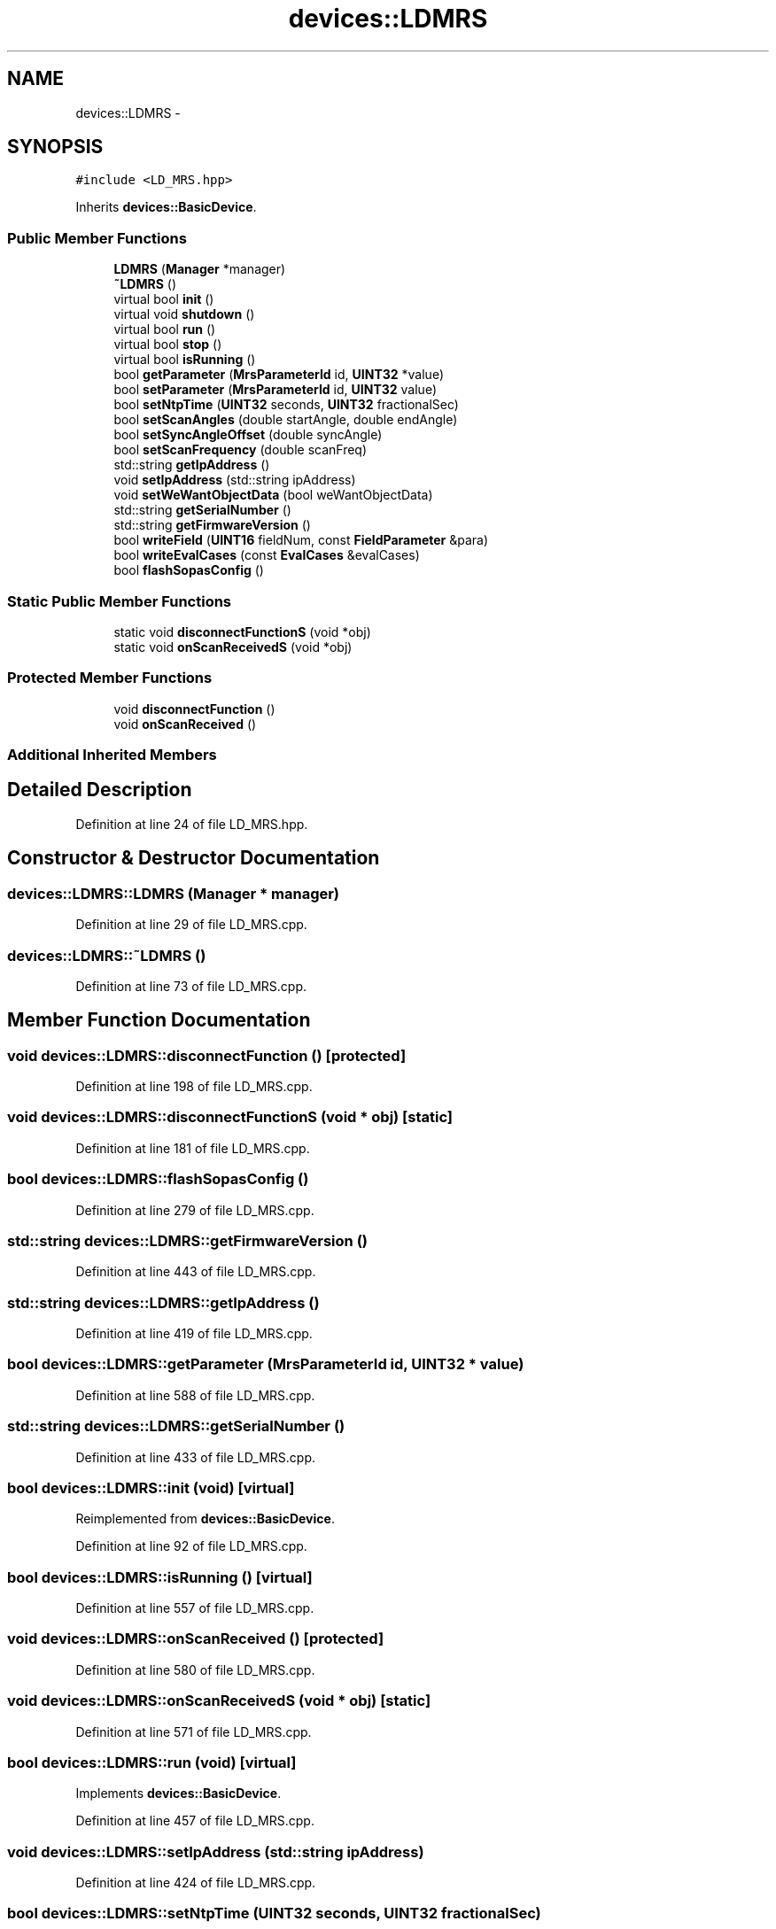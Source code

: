 .TH "devices::LDMRS" 3 "Fri May 22 2020" "Autoware_Doxygen" \" -*- nroff -*-
.ad l
.nh
.SH NAME
devices::LDMRS \- 
.SH SYNOPSIS
.br
.PP
.PP
\fC#include <LD_MRS\&.hpp>\fP
.PP
Inherits \fBdevices::BasicDevice\fP\&.
.SS "Public Member Functions"

.in +1c
.ti -1c
.RI "\fBLDMRS\fP (\fBManager\fP *manager)"
.br
.ti -1c
.RI "\fB~LDMRS\fP ()"
.br
.ti -1c
.RI "virtual bool \fBinit\fP ()"
.br
.ti -1c
.RI "virtual void \fBshutdown\fP ()"
.br
.ti -1c
.RI "virtual bool \fBrun\fP ()"
.br
.ti -1c
.RI "virtual bool \fBstop\fP ()"
.br
.ti -1c
.RI "virtual bool \fBisRunning\fP ()"
.br
.ti -1c
.RI "bool \fBgetParameter\fP (\fBMrsParameterId\fP id, \fBUINT32\fP *value)"
.br
.ti -1c
.RI "bool \fBsetParameter\fP (\fBMrsParameterId\fP id, \fBUINT32\fP value)"
.br
.ti -1c
.RI "bool \fBsetNtpTime\fP (\fBUINT32\fP seconds, \fBUINT32\fP fractionalSec)"
.br
.ti -1c
.RI "bool \fBsetScanAngles\fP (double startAngle, double endAngle)"
.br
.ti -1c
.RI "bool \fBsetSyncAngleOffset\fP (double syncAngle)"
.br
.ti -1c
.RI "bool \fBsetScanFrequency\fP (double scanFreq)"
.br
.ti -1c
.RI "std::string \fBgetIpAddress\fP ()"
.br
.ti -1c
.RI "void \fBsetIpAddress\fP (std::string ipAddress)"
.br
.ti -1c
.RI "void \fBsetWeWantObjectData\fP (bool weWantObjectData)"
.br
.ti -1c
.RI "std::string \fBgetSerialNumber\fP ()"
.br
.ti -1c
.RI "std::string \fBgetFirmwareVersion\fP ()"
.br
.ti -1c
.RI "bool \fBwriteField\fP (\fBUINT16\fP fieldNum, const \fBFieldParameter\fP &para)"
.br
.ti -1c
.RI "bool \fBwriteEvalCases\fP (const \fBEvalCases\fP &evalCases)"
.br
.ti -1c
.RI "bool \fBflashSopasConfig\fP ()"
.br
.in -1c
.SS "Static Public Member Functions"

.in +1c
.ti -1c
.RI "static void \fBdisconnectFunctionS\fP (void *obj)"
.br
.ti -1c
.RI "static void \fBonScanReceivedS\fP (void *obj)"
.br
.in -1c
.SS "Protected Member Functions"

.in +1c
.ti -1c
.RI "void \fBdisconnectFunction\fP ()"
.br
.ti -1c
.RI "void \fBonScanReceived\fP ()"
.br
.in -1c
.SS "Additional Inherited Members"
.SH "Detailed Description"
.PP 
Definition at line 24 of file LD_MRS\&.hpp\&.
.SH "Constructor & Destructor Documentation"
.PP 
.SS "devices::LDMRS::LDMRS (\fBManager\fP * manager)"

.PP
Definition at line 29 of file LD_MRS\&.cpp\&.
.SS "devices::LDMRS::~LDMRS ()"

.PP
Definition at line 73 of file LD_MRS\&.cpp\&.
.SH "Member Function Documentation"
.PP 
.SS "void devices::LDMRS::disconnectFunction ()\fC [protected]\fP"

.PP
Definition at line 198 of file LD_MRS\&.cpp\&.
.SS "void devices::LDMRS::disconnectFunctionS (void * obj)\fC [static]\fP"

.PP
Definition at line 181 of file LD_MRS\&.cpp\&.
.SS "bool devices::LDMRS::flashSopasConfig ()"

.PP
Definition at line 279 of file LD_MRS\&.cpp\&.
.SS "std::string devices::LDMRS::getFirmwareVersion ()"

.PP
Definition at line 443 of file LD_MRS\&.cpp\&.
.SS "std::string devices::LDMRS::getIpAddress ()"

.PP
Definition at line 419 of file LD_MRS\&.cpp\&.
.SS "bool devices::LDMRS::getParameter (\fBMrsParameterId\fP id, \fBUINT32\fP * value)"

.PP
Definition at line 588 of file LD_MRS\&.cpp\&.
.SS "std::string devices::LDMRS::getSerialNumber ()"

.PP
Definition at line 433 of file LD_MRS\&.cpp\&.
.SS "bool devices::LDMRS::init (void)\fC [virtual]\fP"

.PP
Reimplemented from \fBdevices::BasicDevice\fP\&.
.PP
Definition at line 92 of file LD_MRS\&.cpp\&.
.SS "bool devices::LDMRS::isRunning ()\fC [virtual]\fP"

.PP
Definition at line 557 of file LD_MRS\&.cpp\&.
.SS "void devices::LDMRS::onScanReceived ()\fC [protected]\fP"

.PP
Definition at line 580 of file LD_MRS\&.cpp\&.
.SS "void devices::LDMRS::onScanReceivedS (void * obj)\fC [static]\fP"

.PP
Definition at line 571 of file LD_MRS\&.cpp\&.
.SS "bool devices::LDMRS::run (void)\fC [virtual]\fP"

.PP
Implements \fBdevices::BasicDevice\fP\&.
.PP
Definition at line 457 of file LD_MRS\&.cpp\&.
.SS "void devices::LDMRS::setIpAddress (std::string ipAddress)"

.PP
Definition at line 424 of file LD_MRS\&.cpp\&.
.SS "bool devices::LDMRS::setNtpTime (\fBUINT32\fP seconds, \fBUINT32\fP fractionalSec)"

.PP
Definition at line 306 of file LD_MRS\&.cpp\&.
.SS "bool devices::LDMRS::setParameter (\fBMrsParameterId\fP id, \fBUINT32\fP value)"

.PP
Definition at line 593 of file LD_MRS\&.cpp\&.
.SS "bool devices::LDMRS::setScanAngles (double startAngle, double endAngle)"

.PP
Definition at line 335 of file LD_MRS\&.cpp\&.
.SS "bool devices::LDMRS::setScanFrequency (double scanFreq)"

.PP
Definition at line 391 of file LD_MRS\&.cpp\&.
.SS "bool devices::LDMRS::setSyncAngleOffset (double syncAngle)"

.PP
Definition at line 363 of file LD_MRS\&.cpp\&.
.SS "void devices::LDMRS::setWeWantObjectData (bool weWantObjectData)"

.PP
Definition at line 429 of file LD_MRS\&.cpp\&.
.SS "void devices::LDMRS::shutdown ()\fC [virtual]\fP"

.PP
Definition at line 209 of file LD_MRS\&.cpp\&.
.SS "bool devices::LDMRS::stop ()\fC [virtual]\fP"

.PP
Implements \fBdevices::BasicDevice\fP\&.
.PP
Definition at line 533 of file LD_MRS\&.cpp\&.
.SS "bool devices::LDMRS::writeEvalCases (const \fBEvalCases\fP & evalCases)"

.PP
Definition at line 251 of file LD_MRS\&.cpp\&.
.SS "bool devices::LDMRS::writeField (\fBUINT16\fP fieldNum, const \fBFieldParameter\fP & para)"

.PP
Definition at line 222 of file LD_MRS\&.cpp\&.

.SH "Author"
.PP 
Generated automatically by Doxygen for Autoware_Doxygen from the source code\&.
